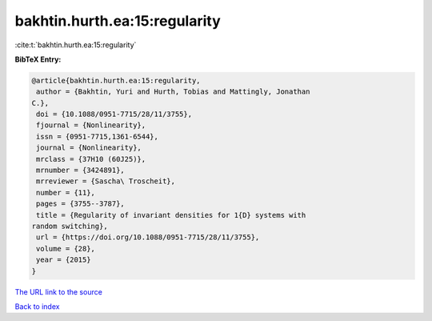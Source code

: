 bakhtin.hurth.ea:15:regularity
==============================

:cite:t:`bakhtin.hurth.ea:15:regularity`

**BibTeX Entry:**

.. code-block:: bibtex

   @article{bakhtin.hurth.ea:15:regularity,
    author = {Bakhtin, Yuri and Hurth, Tobias and Mattingly, Jonathan
   C.},
    doi = {10.1088/0951-7715/28/11/3755},
    fjournal = {Nonlinearity},
    issn = {0951-7715,1361-6544},
    journal = {Nonlinearity},
    mrclass = {37H10 (60J25)},
    mrnumber = {3424891},
    mrreviewer = {Sascha\ Troscheit},
    number = {11},
    pages = {3755--3787},
    title = {Regularity of invariant densities for 1{D} systems with
   random switching},
    url = {https://doi.org/10.1088/0951-7715/28/11/3755},
    volume = {28},
    year = {2015}
   }

`The URL link to the source <ttps://doi.org/10.1088/0951-7715/28/11/3755}>`__


`Back to index <../By-Cite-Keys.html>`__
